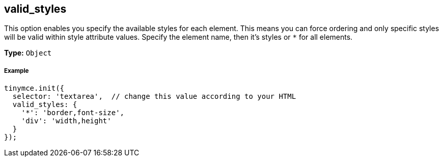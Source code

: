 [[valid_styles]]
== valid_styles

This option enables you specify the available styles for each element. This means you can force ordering and only specific styles will be valid within style attribute values. Specify the element name, then it's styles or `*` for all elements.

*Type:* `Object`

[[example]]
===== Example

[source,js]
----
tinymce.init({
  selector: 'textarea',  // change this value according to your HTML
  valid_styles: {
    '*': 'border,font-size',
    'div': 'width,height'
  }
});
----
